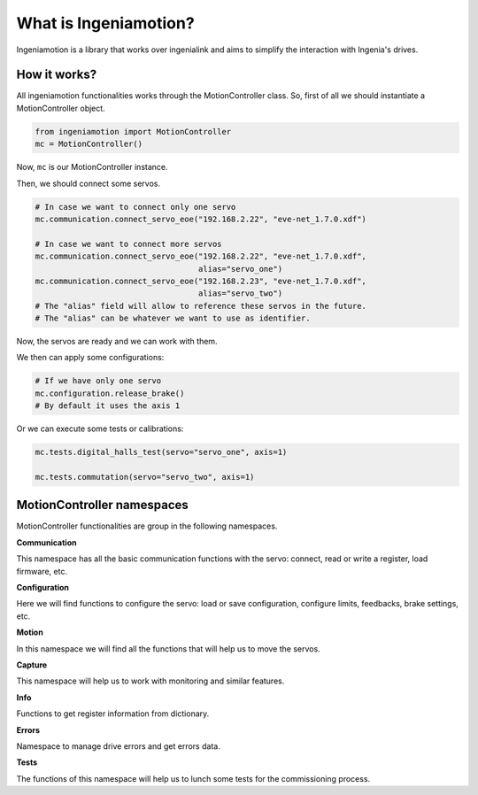 What is Ingeniamotion?
======================

Ingeniamotion is a library that works over ingenialink and aims to simplify the interaction with Ingenia's drives.

How it works?
-------------

All ingeniamotion functionalities works through the MotionController class. So, first of all we should
instantiate a MotionController object.

.. code-block:: python

    from ingeniamotion import MotionController
    mc = MotionController()

Now, ``mc`` is our MotionController instance.

Then, we should connect some servos.

.. code-block:: python

    # In case we want to connect only one servo
    mc.communication.connect_servo_eoe("192.168.2.22", "eve-net_1.7.0.xdf")

    # In case we want to connect more servos
    mc.communication.connect_servo_eoe("192.168.2.22", "eve-net_1.7.0.xdf",
                                       alias="servo_one")
    mc.communication.connect_servo_eoe("192.168.2.23", "eve-net_1.7.0.xdf",
                                       alias="servo_two")
    # The "alias" field will allow to reference these servos in the future.
    # The "alias" can be whatever we want to use as identifier.

Now, the servos are ready and we can work with them.

We then can apply some configurations:

.. code-block:: python

    # If we have only one servo
    mc.configuration.release_brake()
    # By default it uses the axis 1

Or we can execute some tests or calibrations:

.. code-block:: python

    mc.tests.digital_halls_test(servo="servo_one", axis=1)

    mc.tests.commutation(servo="servo_two", axis=1)

MotionController namespaces
---------------------------

MotionController functionalities are group in the following namespaces.

**Communication**

This namespace has all the basic communication functions with the servo:
connect, read or write a register, load firmware, etc.

**Configuration**

Here we will find functions to configure the servo:
load or save configuration, configure limits, feedbacks, brake settings, etc.

**Motion**

In this namespace we will find all the functions that will help us to move the servos.

**Capture**

This namespace will help us to work with monitoring and similar features.

**Info**

Functions to get register information from dictionary.

**Errors**

Namespace to manage drive errors and get errors data.

**Tests**

The functions of this namespace will help us to lunch some tests for the commissioning process.
